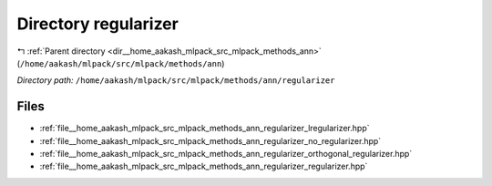 .. _dir__home_aakash_mlpack_src_mlpack_methods_ann_regularizer:


Directory regularizer
=====================


|exhale_lsh| :ref:`Parent directory <dir__home_aakash_mlpack_src_mlpack_methods_ann>` (``/home/aakash/mlpack/src/mlpack/methods/ann``)

.. |exhale_lsh| unicode:: U+021B0 .. UPWARDS ARROW WITH TIP LEFTWARDS

*Directory path:* ``/home/aakash/mlpack/src/mlpack/methods/ann/regularizer``


Files
-----

- :ref:`file__home_aakash_mlpack_src_mlpack_methods_ann_regularizer_lregularizer.hpp`
- :ref:`file__home_aakash_mlpack_src_mlpack_methods_ann_regularizer_no_regularizer.hpp`
- :ref:`file__home_aakash_mlpack_src_mlpack_methods_ann_regularizer_orthogonal_regularizer.hpp`
- :ref:`file__home_aakash_mlpack_src_mlpack_methods_ann_regularizer_regularizer.hpp`


